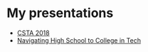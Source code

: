 #+OPTIONS: toc:nil

* My presentations
- [[./csta-2018/index.html][CSTA 2018]]
- [[./navigating-hs-to-college-in-tech/index.html][Navigating High School to College in Tech]]

